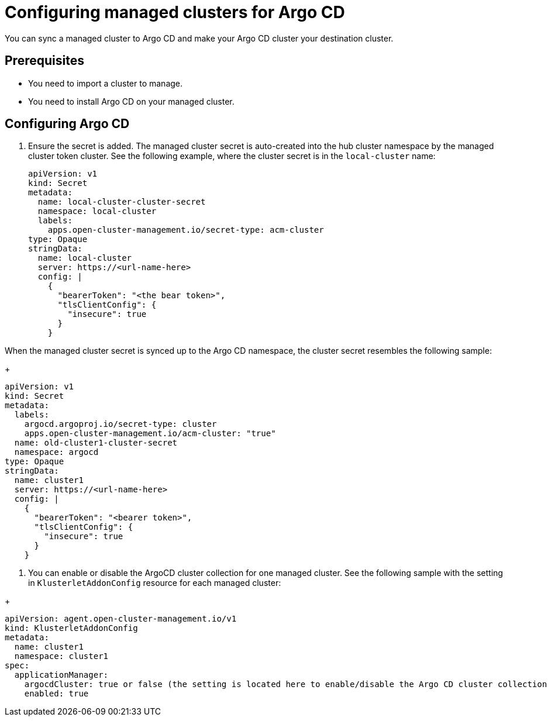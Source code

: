 
[#configuring-argo]
= Configuring managed clusters for Argo CD

You can sync a managed cluster to Argo CD and make your Argo CD cluster your destination cluster. 
//need more explanation here

[#prerequisites-argo]
== Prerequisites 

* You need to import a cluster to manage. 
//can they do this on local cluster, can they do this for more than one cluster?

* You need to install Argo CD on your managed cluster.
// we need install instructions linked here.

[#configure-argo]
== Configuring Argo CD 

//So they have a template, then they need to add server: https://<url-name-here>? Also why does this have "local-cluster"?

. Ensure the secret is added. The managed cluster secret is auto-created into the hub cluster namespace by the managed cluster token cluster. See the following example, where the cluster secret is in the `local-cluster` name:

+
[source,yaml]
----
apiVersion: v1
kind: Secret
metadata:
  name: local-cluster-cluster-secret
  namespace: local-cluster
  labels:
    apps.open-cluster-management.io/secret-type: acm-cluster
type: Opaque
stringData:
  name: local-cluster
  server: https://<url-name-here>
  config: |
    {
      "bearerToken": "<the bear token>",
      "tlsClientConfig": {
        "insecure": true
      }
    }
----

When the managed cluster secret is synced up to the Argo CD namespace, the cluster secret resembles the following sample:
//what is the user looking for here, do they need to do anything here.

+
[source,yaml]
----
apiVersion: v1
kind: Secret
metadata:
  labels:
    argocd.argoproj.io/secret-type: cluster
    apps.open-cluster-management.io/acm-cluster: "true"
  name: old-cluster1-cluster-secret
  namespace: argocd
type: Opaque
stringData:
  name: cluster1
  server: https://<url-name-here>
  config: |
    {
      "bearerToken": "<bearer token>",
      "tlsClientConfig": {
        "insecure": true
      }
    }
----

. You can enable or disable the ArgoCD cluster collection for one managed cluster. See the following sample with the setting in `KlusterletAddonConfig` resource for each managed cluster:

//I think we need to go more into why disable and why enable here

+
[source,yaml]
----
apiVersion: agent.open-cluster-management.io/v1
kind: KlusterletAddonConfig
metadata:
  name: cluster1
  namespace: cluster1
spec:
  applicationManager:
    argocdCluster: true or false (the setting is located here to enable/disable the Argo CD cluster collection for managed cluster cluster1)
    enabled: true
----